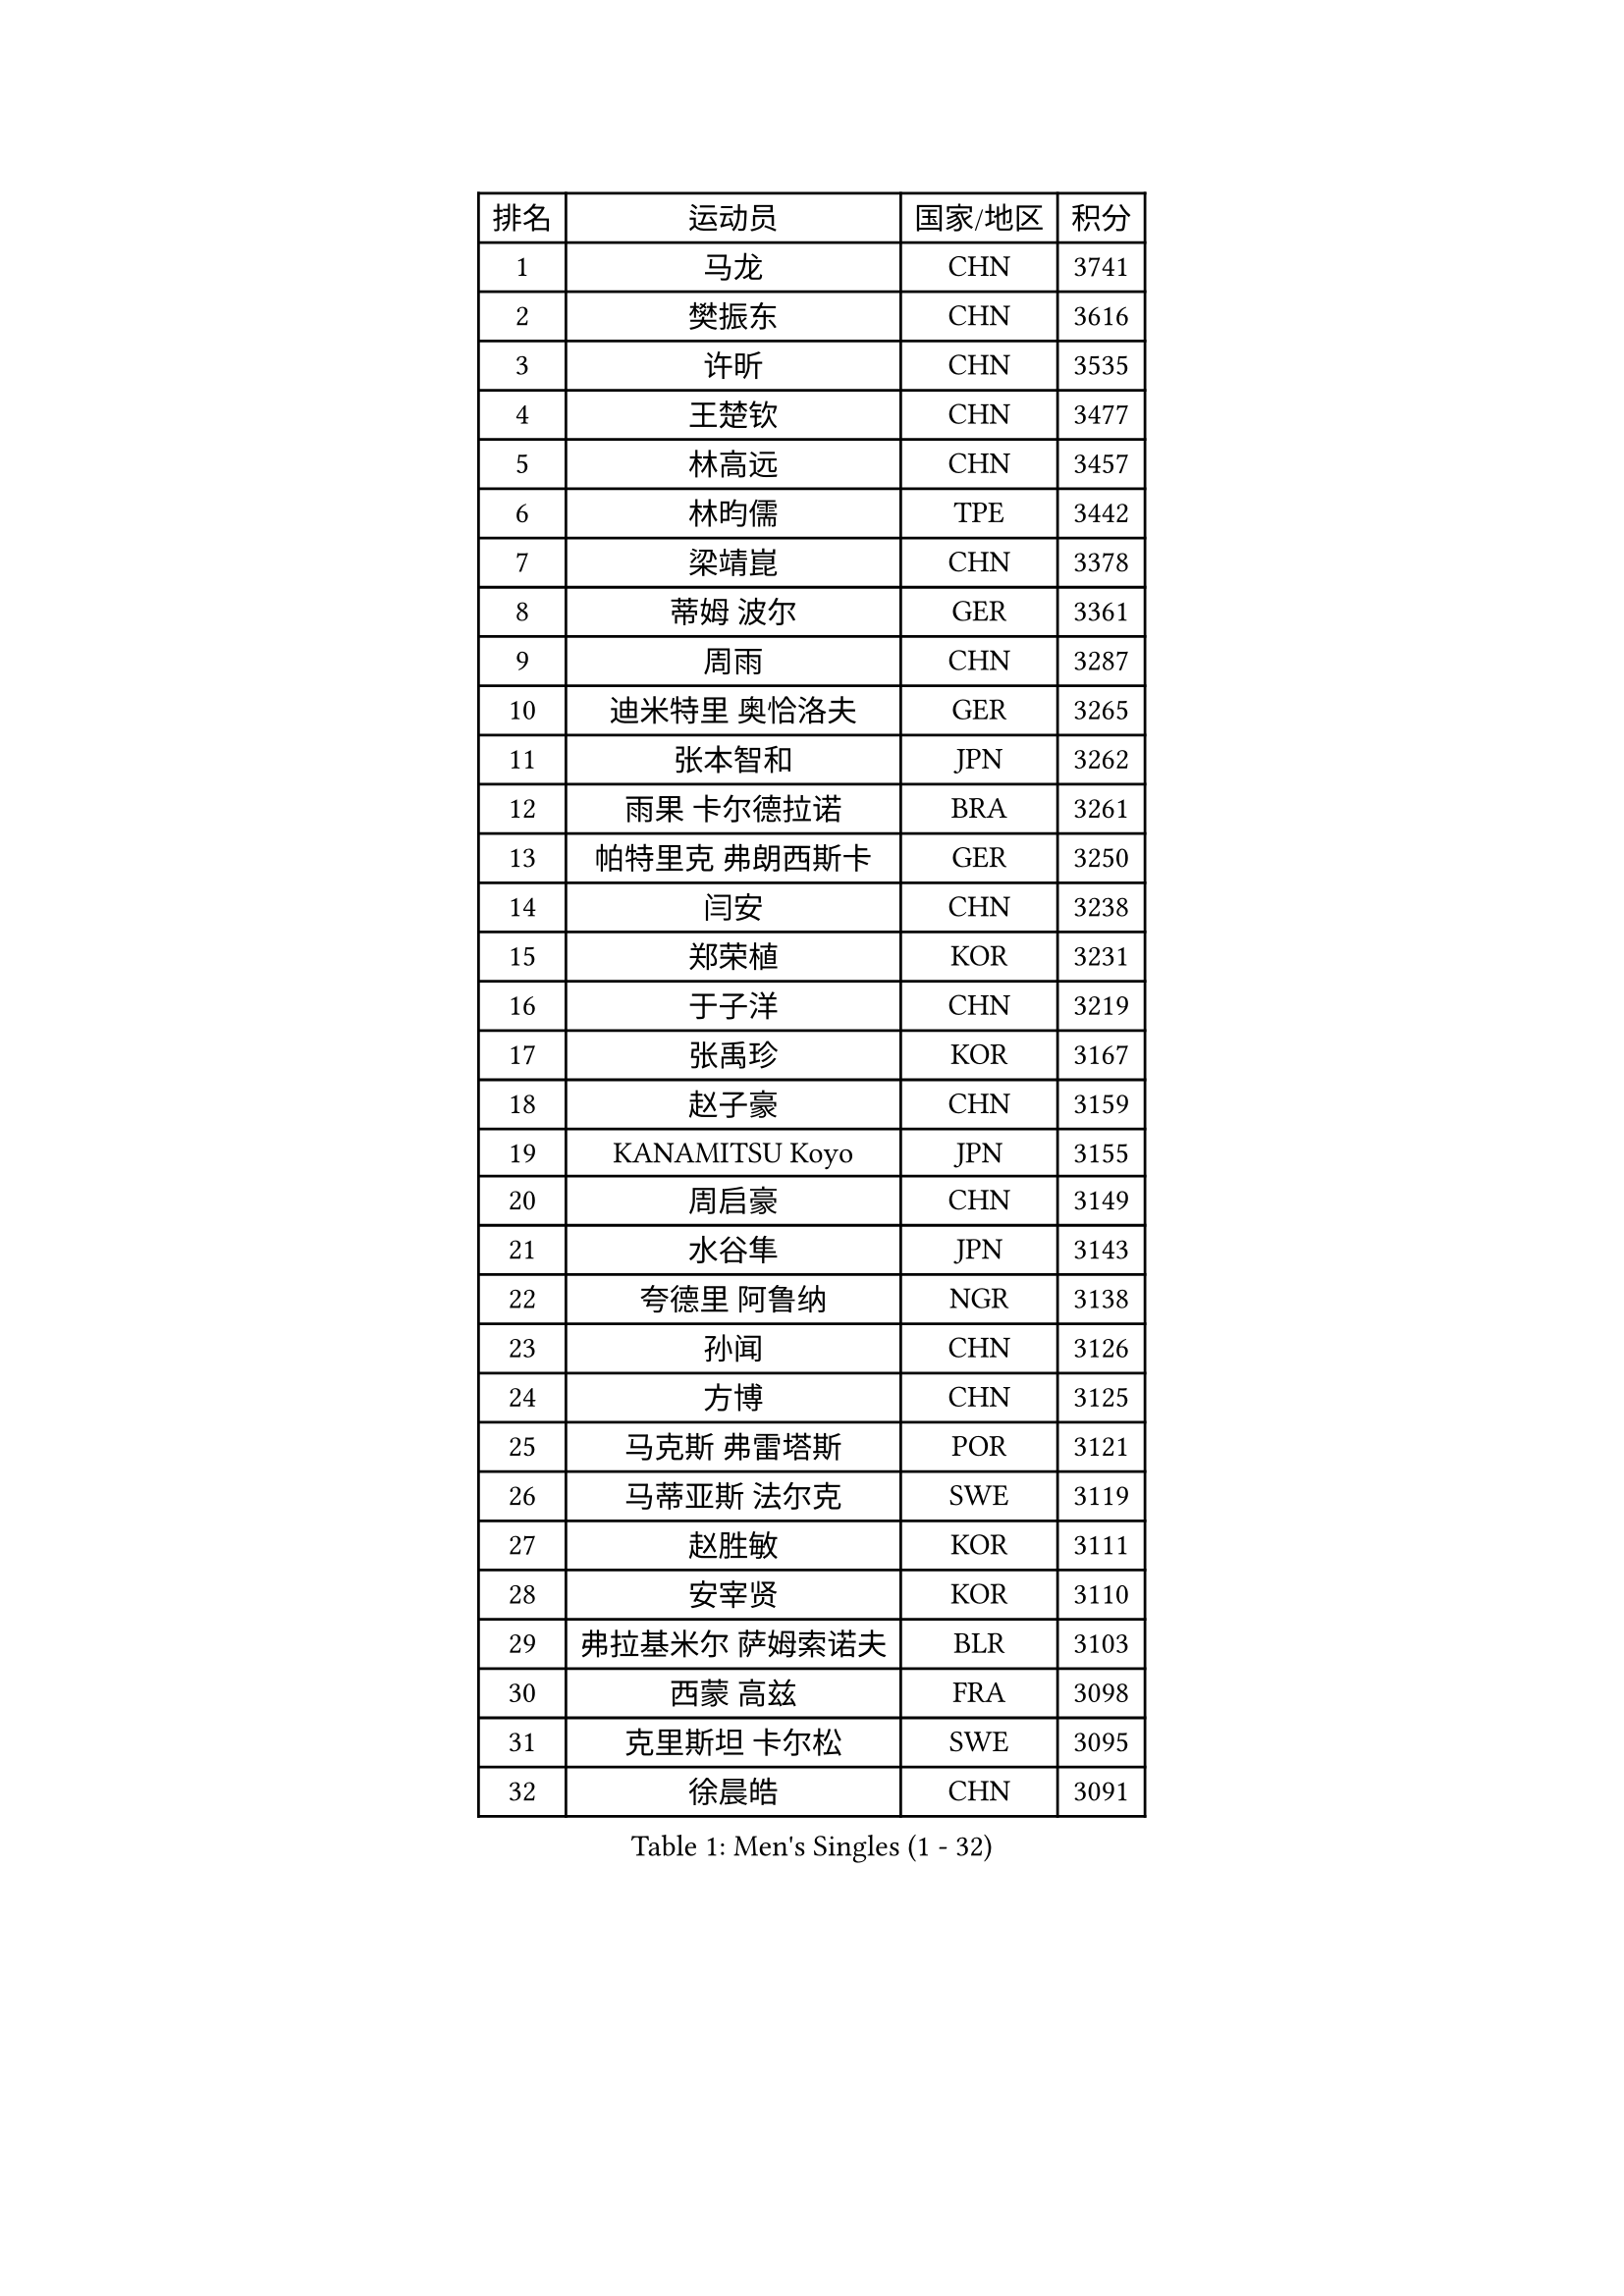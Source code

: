 
#set text(font: ("Courier New", "NSimSun"))
#figure(
  caption: "Men's Singles (1 - 32)",
    table(
      columns: 4,
      [排名], [运动员], [国家/地区], [积分],
      [1], [马龙], [CHN], [3741],
      [2], [樊振东], [CHN], [3616],
      [3], [许昕], [CHN], [3535],
      [4], [王楚钦], [CHN], [3477],
      [5], [林高远], [CHN], [3457],
      [6], [林昀儒], [TPE], [3442],
      [7], [梁靖崑], [CHN], [3378],
      [8], [蒂姆 波尔], [GER], [3361],
      [9], [周雨], [CHN], [3287],
      [10], [迪米特里 奥恰洛夫], [GER], [3265],
      [11], [张本智和], [JPN], [3262],
      [12], [雨果 卡尔德拉诺], [BRA], [3261],
      [13], [帕特里克 弗朗西斯卡], [GER], [3250],
      [14], [闫安], [CHN], [3238],
      [15], [郑荣植], [KOR], [3231],
      [16], [于子洋], [CHN], [3219],
      [17], [张禹珍], [KOR], [3167],
      [18], [赵子豪], [CHN], [3159],
      [19], [KANAMITSU Koyo], [JPN], [3155],
      [20], [周启豪], [CHN], [3149],
      [21], [水谷隼], [JPN], [3143],
      [22], [夸德里 阿鲁纳], [NGR], [3138],
      [23], [孙闻], [CHN], [3126],
      [24], [方博], [CHN], [3125],
      [25], [马克斯 弗雷塔斯], [POR], [3121],
      [26], [马蒂亚斯 法尔克], [SWE], [3119],
      [27], [赵胜敏], [KOR], [3111],
      [28], [安宰贤], [KOR], [3110],
      [29], [弗拉基米尔 萨姆索诺夫], [BLR], [3103],
      [30], [西蒙 高兹], [FRA], [3098],
      [31], [克里斯坦 卡尔松], [SWE], [3095],
      [32], [徐晨皓], [CHN], [3091],
    )
  )#pagebreak()

#set text(font: ("Courier New", "NSimSun"))
#figure(
  caption: "Men's Singles (33 - 64)",
    table(
      columns: 4,
      [排名], [运动员], [国家/地区], [积分],
      [33], [刘丁硕], [CHN], [3087],
      [34], [#text(gray, "丁祥恩")], [KOR], [3080],
      [35], [宇田幸矢], [JPN], [3074],
      [36], [乔纳森 格罗斯], [DEN], [3069],
      [37], [#text(gray, "郑培峰")], [CHN], [3067],
      [38], [神巧也], [JPN], [3067],
      [39], [森园政崇], [JPN], [3056],
      [40], [吉村真晴], [JPN], [3051],
      [41], [HIRANO Yuki], [JPN], [3044],
      [42], [#text(gray, "马特")], [CHN], [3043],
      [43], [陈建安], [TPE], [3029],
      [44], [达科 约奇克], [SLO], [3029],
      [45], [李尚洙], [KOR], [3023],
      [46], [徐瑛彬], [CHN], [3023],
      [47], [#text(gray, "大岛祐哉")], [JPN], [3022],
      [48], [卢文 菲鲁斯], [GER], [3019],
      [49], [庄智渊], [TPE], [3017],
      [50], [#text(gray, "朱霖峰")], [CHN], [3016],
      [51], [安东 卡尔伯格], [SWE], [3015],
      [52], [PERSSON Jon], [SWE], [3012],
      [53], [SHIBAEV Alexander], [RUS], [3006],
      [54], [丹羽孝希], [JPN], [3005],
      [55], [PUCAR Tomislav], [CRO], [3003],
      [56], [薛飞], [CHN], [3001],
      [57], [艾曼纽 莱贝松], [FRA], [3000],
      [58], [吉村和弘], [JPN], [2996],
      [59], [罗伯特 加尔多斯], [AUT], [2994],
      [60], [林钟勋], [KOR], [2989],
      [61], [WALTHER Ricardo], [GER], [2984],
      [62], [徐海东], [CHN], [2983],
      [63], [黄镇廷], [HKG], [2982],
      [64], [蒂亚戈 阿波罗尼亚], [POR], [2973],
    )
  )#pagebreak()

#set text(font: ("Courier New", "NSimSun"))
#figure(
  caption: "Men's Singles (65 - 96)",
    table(
      columns: 4,
      [排名], [运动员], [国家/地区], [积分],
      [65], [TAKAKIWA Taku], [JPN], [2961],
      [66], [GNANASEKARAN Sathiyan], [IND], [2960],
      [67], [ZHAI Yujia], [DEN], [2959],
      [68], [PARK Ganghyeon], [KOR], [2956],
      [69], [卡纳克 贾哈], [USA], [2955],
      [70], [WEI Shihao], [CHN], [2954],
      [71], [及川瑞基], [JPN], [2950],
      [72], [#text(gray, "UEDA Jin")], [JPN], [2949],
      [73], [赵大成], [KOR], [2948],
      [74], [DRINKHALL Paul], [ENG], [2946],
      [75], [贝内迪克特 杜达], [GER], [2943],
      [76], [田中佑汰], [JPN], [2937],
      [77], [WANG Eugene], [CAN], [2937],
      [78], [帕纳吉奥迪斯 吉奥尼斯], [GRE], [2935],
      [79], [#text(gray, "松平健太")], [JPN], [2932],
      [80], [吉田雅己], [JPN], [2927],
      [81], [户上隼辅], [JPN], [2926],
      [82], [#text(gray, "GERELL Par")], [SWE], [2926],
      [83], [周恺], [CHN], [2925],
      [84], [利亚姆 皮切福德], [ENG], [2924],
      [85], [MAJOROS Bence], [HUN], [2918],
      [86], [雅克布 迪亚斯], [POL], [2908],
      [87], [#text(gray, "WANG Zengyi")], [POL], [2907],
      [88], [巴斯蒂安 斯蒂格], [GER], [2906],
      [89], [特鲁斯 莫雷加德], [SWE], [2904],
      [90], [BADOWSKI Marek], [POL], [2901],
      [91], [SKACHKOV Kirill], [RUS], [2901],
      [92], [村松雄斗], [JPN], [2899],
      [93], [汪洋], [SVK], [2897],
      [94], [PISTEJ Lubomir], [SVK], [2888],
      [95], [ROBLES Alvaro], [ESP], [2884],
      [96], [#text(gray, "LUNDQVIST Jens")], [SWE], [2883],
    )
  )#pagebreak()

#set text(font: ("Courier New", "NSimSun"))
#figure(
  caption: "Men's Singles (97 - 128)",
    table(
      columns: 4,
      [排名], [运动员], [国家/地区], [积分],
      [97], [TOKIC Bojan], [SLO], [2882],
      [98], [HWANG Minha], [KOR], [2881],
      [99], [KOU Lei], [UKR], [2880],
      [100], [#text(gray, "NORDBERG Hampus")], [SWE], [2876],
      [101], [ACHANTA Sharath Kamal], [IND], [2873],
      [102], [DESAI Harmeet], [IND], [2870],
      [103], [LIU Yebo], [CHN], [2869],
      [104], [ISHIY Vitor], [BRA], [2863],
      [105], [向鹏], [CHN], [2862],
      [106], [LIAO Cheng-Ting], [TPE], [2862],
      [107], [AKKUZU Can], [FRA], [2862],
      [108], [WU Jiaji], [DOM], [2860],
      [109], [NUYTINCK Cedric], [BEL], [2859],
      [110], [ANGLES Enzo], [FRA], [2856],
      [111], [#text(gray, "金珉锡")], [KOR], [2855],
      [112], [AN Ji Song], [PRK], [2852],
      [113], [安德烈 加奇尼], [CRO], [2852],
      [114], [SIPOS Rares], [ROU], [2848],
      [115], [邱党], [GER], [2847],
      [116], [基里尔 格拉西缅科], [KAZ], [2844],
      [117], [斯蒂芬 门格尔], [GER], [2843],
      [118], [斯特凡 菲格尔], [AUT], [2841],
      [119], [MONTEIRO Joao], [POR], [2836],
      [120], [ORT Kilian], [GER], [2835],
      [121], [SZOCS Hunor], [ROU], [2834],
      [122], [KARAKASEVIC Aleksandar], [SRB], [2831],
      [123], [MACHI Asuka], [JPN], [2831],
      [124], [HO Kwan Kit], [HKG], [2830],
      [125], [ALAMIAN Nima], [IRI], [2825],
      [126], [#text(gray, "SEO Hyundeok")], [KOR], [2825],
      [127], [#text(gray, "MATSUDAIRA Kenji")], [JPN], [2823],
      [128], [HABESOHN Daniel], [AUT], [2820],
    )
  )